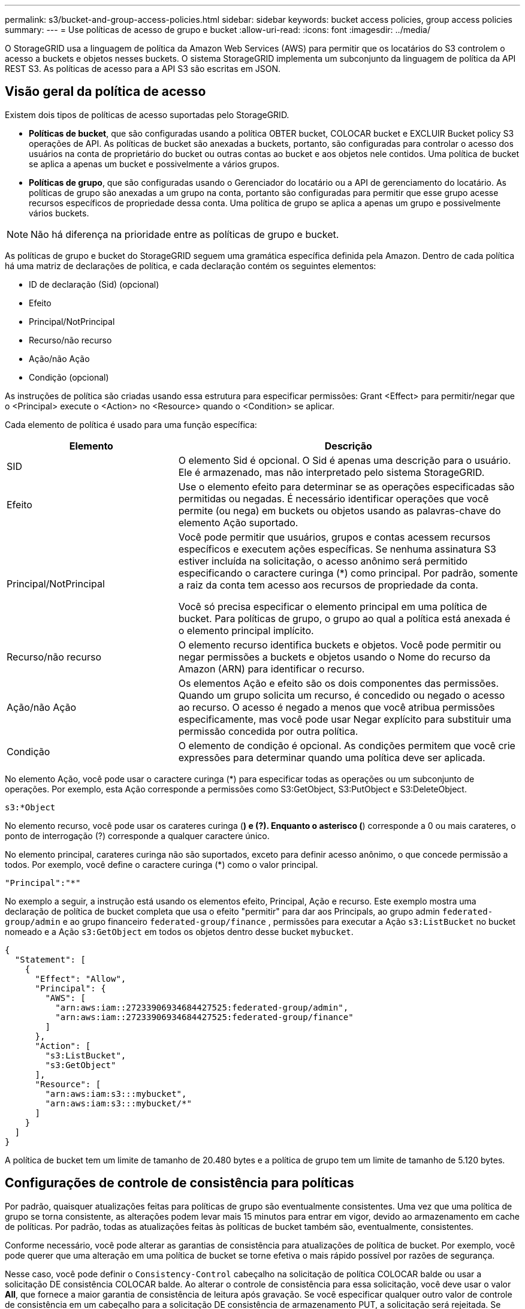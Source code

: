 ---
permalink: s3/bucket-and-group-access-policies.html 
sidebar: sidebar 
keywords: bucket access policies, group access policies 
summary:  
---
= Use políticas de acesso de grupo e bucket
:allow-uri-read: 
:icons: font
:imagesdir: ../media/


[role="lead"]
O StorageGRID usa a linguagem de política da Amazon Web Services (AWS) para permitir que os locatários do S3 controlem o acesso a buckets e objetos nesses buckets. O sistema StorageGRID implementa um subconjunto da linguagem de política da API REST S3. As políticas de acesso para a API S3 são escritas em JSON.



== Visão geral da política de acesso

Existem dois tipos de políticas de acesso suportadas pelo StorageGRID.

* *Políticas de bucket*, que são configuradas usando a política OBTER bucket, COLOCAR bucket e EXCLUIR Bucket policy S3 operações de API. As políticas de bucket são anexadas a buckets, portanto, são configuradas para controlar o acesso dos usuários na conta de proprietário do bucket ou outras contas ao bucket e aos objetos nele contidos. Uma política de bucket se aplica a apenas um bucket e possivelmente a vários grupos.
* *Políticas de grupo*, que são configuradas usando o Gerenciador do locatário ou a API de gerenciamento do locatário. As políticas de grupo são anexadas a um grupo na conta, portanto são configuradas para permitir que esse grupo acesse recursos específicos de propriedade dessa conta. Uma política de grupo se aplica a apenas um grupo e possivelmente vários buckets.



NOTE: Não há diferença na prioridade entre as políticas de grupo e bucket.

As políticas de grupo e bucket do StorageGRID seguem uma gramática específica definida pela Amazon. Dentro de cada política há uma matriz de declarações de política, e cada declaração contém os seguintes elementos:

* ID de declaração (Sid) (opcional)
* Efeito
* Principal/NotPrincipal
* Recurso/não recurso
* Ação/não Ação
* Condição (opcional)


As instruções de política são criadas usando essa estrutura para especificar permissões: Grant <Effect> para permitir/negar que o <Principal> execute o <Action> no <Resource> quando o <Condition> se aplicar.

Cada elemento de política é usado para uma função específica:

[cols="1a,2a"]
|===
| Elemento | Descrição 


 a| 
SID
 a| 
O elemento Sid é opcional. O Sid é apenas uma descrição para o usuário. Ele é armazenado, mas não interpretado pelo sistema StorageGRID.



 a| 
Efeito
 a| 
Use o elemento efeito para determinar se as operações especificadas são permitidas ou negadas. É necessário identificar operações que você permite (ou nega) em buckets ou objetos usando as palavras-chave do elemento Ação suportado.



 a| 
Principal/NotPrincipal
 a| 
Você pode permitir que usuários, grupos e contas acessem recursos específicos e executem ações específicas. Se nenhuma assinatura S3 estiver incluída na solicitação, o acesso anônimo será permitido especificando o caractere curinga (*) como principal. Por padrão, somente a raiz da conta tem acesso aos recursos de propriedade da conta.

Você só precisa especificar o elemento principal em uma política de bucket. Para políticas de grupo, o grupo ao qual a política está anexada é o elemento principal implícito.



 a| 
Recurso/não recurso
 a| 
O elemento recurso identifica buckets e objetos. Você pode permitir ou negar permissões a buckets e objetos usando o Nome do recurso da Amazon (ARN) para identificar o recurso.



 a| 
Ação/não Ação
 a| 
Os elementos Ação e efeito são os dois componentes das permissões. Quando um grupo solicita um recurso, é concedido ou negado o acesso ao recurso. O acesso é negado a menos que você atribua permissões especificamente, mas você pode usar Negar explícito para substituir uma permissão concedida por outra política.



 a| 
Condição
 a| 
O elemento de condição é opcional. As condições permitem que você crie expressões para determinar quando uma política deve ser aplicada.

|===
No elemento Ação, você pode usar o caractere curinga (*) para especificar todas as operações ou um subconjunto de operações. Por exemplo, esta Ação corresponde a permissões como S3:GetObject, S3:PutObject e S3:DeleteObject.

[listing]
----
s3:*Object
----
No elemento recurso, você pode usar os carateres curinga (*) e (?). Enquanto o asterisco (*) corresponde a 0 ou mais carateres, o ponto de interrogação (?) corresponde a qualquer caractere único.

No elemento principal, carateres curinga não são suportados, exceto para definir acesso anônimo, o que concede permissão a todos. Por exemplo, você define o caractere curinga (*) como o valor principal.

[listing]
----
"Principal":"*"
----
No exemplo a seguir, a instrução está usando os elementos efeito, Principal, Ação e recurso. Este exemplo mostra uma declaração de política de bucket completa que usa o efeito "permitir" para dar aos Principals, ao grupo admin `federated-group/admin` e ao grupo financeiro `federated-group/finance` , permissões para executar a Ação `s3:ListBucket` no bucket nomeado e a Ação `s3:GetObject` em todos os objetos dentro desse bucket `mybucket`.

[listing]
----
{
  "Statement": [
    {
      "Effect": "Allow",
      "Principal": {
        "AWS": [
          "arn:aws:iam::27233906934684427525:federated-group/admin",
          "arn:aws:iam::27233906934684427525:federated-group/finance"
        ]
      },
      "Action": [
        "s3:ListBucket",
        "s3:GetObject"
      ],
      "Resource": [
        "arn:aws:iam:s3:::mybucket",
        "arn:aws:iam:s3:::mybucket/*"
      ]
    }
  ]
}
----
A política de bucket tem um limite de tamanho de 20.480 bytes e a política de grupo tem um limite de tamanho de 5.120 bytes.



== Configurações de controle de consistência para políticas

Por padrão, quaisquer atualizações feitas para políticas de grupo são eventualmente consistentes. Uma vez que uma política de grupo se torna consistente, as alterações podem levar mais 15 minutos para entrar em vigor, devido ao armazenamento em cache de políticas. Por padrão, todas as atualizações feitas às políticas de bucket também são, eventualmente, consistentes.

Conforme necessário, você pode alterar as garantias de consistência para atualizações de política de bucket. Por exemplo, você pode querer que uma alteração em uma política de bucket se torne efetiva o mais rápido possível por razões de segurança.

Nesse caso, você pode definir o `Consistency-Control` cabeçalho na solicitação de política COLOCAR balde ou usar a solicitação DE consistência COLOCAR balde. Ao alterar o controle de consistência para essa solicitação, você deve usar o valor *All*, que fornece a maior garantia de consistência de leitura após gravação. Se você especificar qualquer outro valor de controle de consistência em um cabeçalho para a solicitação DE consistência de armazenamento PUT, a solicitação será rejeitada. Se você especificar qualquer outro valor para uma solicitação DE política PUT Bucket, o valor será ignorado. Depois que uma política de bucket se tornar consistente, as alterações podem levar mais 8 segundos para entrar em vigor, devido ao armazenamento em cache de políticas.


NOTE: Se você definir o nível de consistência como *All* para forçar uma nova política de bucket a entrar em vigor mais cedo, certifique-se de definir o controle de nível de bucket de volta ao valor original quando terminar. Caso contrário, todas as futuras solicitações de bucket usarão a configuração *All*.



== Use ARN em declarações de política

Em declarações de política, o ARN é usado em elementos Principal e recursos.

* Use esta sintaxe para especificar o ARN de recursos S3:
+
[listing]
----
arn:aws:s3:::bucket-name
arn:aws:s3:::bucket-name/object_key
----
* Use esta sintaxe para especificar o ARN do recurso de identidade (usuários e grupos):
+
[listing]
----
arn:aws:iam::account_id:root
arn:aws:iam::account_id:user/user_name
arn:aws:iam::account_id:group/group_name
arn:aws:iam::account_id:federated-user/user_name
arn:aws:iam::account_id:federated-group/group_name
----


Outras considerações:

* Você pode usar o asterisco (*) como curinga para corresponder a zero ou mais carateres dentro da chave de objeto.
* Carateres internacionais, que podem ser especificados na chave do objeto, devem ser codificados usando JSON UTF-8 ou usando sequências de escape JSON. A codificação percentual não é suportada.
+
https://www.ietf.org/rfc/rfc2141.txt["RFC 2141 sintaxe de URNA"^]

+
O corpo de solicitação HTTP para a operação de política PUT Bucket deve ser codificado com charset UTF-8.





== Especifique recursos em uma política

Em declarações de política, você pode usar o elemento recurso para especificar o intervalo ou objeto para o qual as permissões são permitidas ou negadas.

* Cada declaração de política requer um elemento recurso. Em uma política, os recursos são denotados pelo elemento `Resource` ou, alternativamente, `NotResource` para exclusão.
* Você especifica recursos com um ARN de recursos S3. Por exemplo:
+
[listing]
----
"Resource": "arn:aws:s3:::mybucket/*"
----
* Você também pode usar variáveis de política dentro da chave de objeto. Por exemplo:
+
[listing]
----
"Resource": "arn:aws:s3:::mybucket/home/${aws:username}/*"
----
* O valor do recurso pode especificar um intervalo que ainda não existe quando uma política de grupo é criada.




== Especifique princípios em uma política

Use o elemento principal para identificar a conta de usuário, grupo ou locatário que é permitido/negado acesso ao recurso pela declaração de política.

* Cada declaração de política em uma política de bucket deve incluir um elemento principal. As declarações de política em uma política de grupo não precisam do elemento principal porque o grupo é entendido como o principal.
* Em uma política, os princípios são denotados pelo elemento "principal" ou, alternativamente, "NotPrincipal" para exclusão.
* As identidades baseadas em contas devem ser especificadas usando um ID ou um ARN:
+
[listing]
----
"Principal": { "AWS": "account_id"}
"Principal": { "AWS": "identity_arn" }
----
* Este exemplo usa o ID de conta de locatário 27233906934684427525, que inclui a raiz da conta e todos os usuários na conta:
+
[listing]
----
 "Principal": { "AWS": "27233906934684427525" }
----
* Você pode especificar apenas a raiz da conta:
+
[listing]
----
"Principal": { "AWS": "arn:aws:iam::27233906934684427525:root" }
----
* Você pode especificar um usuário federado específico ("Alex"):
+
[listing]
----
"Principal": { "AWS": "arn:aws:iam::27233906934684427525:federated-user/Alex" }
----
* Você pode especificar um grupo federado específico ("gerentes"):
+
[listing]
----
"Principal": { "AWS": "arn:aws:iam::27233906934684427525:federated-group/Managers"  }
----
* Você pode especificar um principal anônimo:
+
[listing]
----
"Principal": "*"
----
* Para evitar ambiguidade, você pode usar o usuário UUID em vez do nome de usuário:
+
[listing]
----
arn:aws:iam::27233906934684427525:user-uuid/de305d54-75b4-431b-adb2-eb6b9e546013
----
+
Por exemplo, suponha que Alex deixe a organização e o nome de usuário `Alex` seja excluído. Se um novo Alex se juntar à organização e receber o mesmo `Alex` nome de usuário, o novo usuário poderá involuntariamente herdar as permissões concedidas ao usuário original.

* O valor principal pode especificar um nome de grupo/usuário que ainda não existe quando uma política de bucket é criada.




== Especifique permissões em uma política

Em uma política, o elemento Ação é usado para permitir/negar permissões a um recurso. Há um conjunto de permissões que você pode especificar em uma política, que são denotadas pelo elemento "Ação" ou, alternativamente, "NotAction" para exclusão. Cada um desses elementos mapeia para operações específicas da API REST do S3.

As tabelas lista as permissões que se aplicam aos buckets e as permissões que se aplicam aos objetos.


NOTE: O Amazon S3 agora usa a permissão S3:PutReplicationConfiguration para as ações de replicação PUT e DELETE Bucket. O StorageGRID usa permissões separadas para cada ação, que corresponde à especificação original do Amazon S3.


NOTE: Uma EXCLUSÃO é executada quando uma PUT é usada para substituir um valor existente.



=== Permissões que se aplicam a buckets

[cols="2a,2a,1a"]
|===
| Permissões | S3 OPERAÇÕES DE API REST | Personalizado para StorageGRID 


 a| 
S3:CreateBucket
 a| 
COLOQUE o balde
 a| 



 a| 
S3:DeleteBucket
 a| 
ELIMINAR balde
 a| 



 a| 
S3:DeleteBucketMetadataNotification
 a| 
ELIMINAR configuração de notificação de metadados do bucket
 a| 
Sim



 a| 
S3:DeleteBucketPolicy
 a| 
ELIMINAR política de balde
 a| 



 a| 
S3:DeleteReplicationConfiguration
 a| 
ELIMINAR replicação de balde
 a| 
Sim, permissões separadas para COLOCAR e EXCLUIR*



 a| 
S3:GetBucketAcl
 a| 
OBTER ACL balde
 a| 



 a| 
S3:GetBucketCompliance
 a| 
OBTER conformidade com balde (obsoleto)
 a| 
Sim



 a| 
S3:GetBucketConsistência
 a| 
OBTER consistência de balde
 a| 
Sim



 a| 
S3:GetBucketCORS
 a| 
OBTER Bucket Cors
 a| 



 a| 
S3:GetEncryptionConfiguration
 a| 
OBTER criptografia Bucket
 a| 



 a| 
S3:GetBucketLastAccessTime
 a| 
OBTER último tempo de acesso do Bucket
 a| 
Sim



 a| 
S3:GetBucketLocation
 a| 
OBTER localização do balde
 a| 



 a| 
S3:GetBucketMetadataNotification
 a| 
OBTER configuração de notificação de metadados do bucket
 a| 
Sim



 a| 
S3:GetBucketNotification
 a| 
OBTER notificação Bucket
 a| 



 a| 
S3:GetBucketObjectLockConfiguration
 a| 
OBTER Configuração bloqueio Objeto
 a| 



 a| 
S3:GetBucketPolicy
 a| 
OBTER política Bucket
 a| 



 a| 
S3:GetBucketTagging
 a| 
OBTER marcação Bucket
 a| 



 a| 
S3:GetBucketControle de versão
 a| 
OBTENHA o controle de versão do Bucket
 a| 



 a| 
S3:GetLifecycleConfiguration
 a| 
OBTENHA o ciclo de vida do Bucket
 a| 



 a| 
S3:GetReplicationConfiguration
 a| 
OBTER replicação do bucket
 a| 



 a| 
S3:ListAllMyBuckets
 a| 
* Serviço GET
* OBTER uso de armazenamento

 a| 
Sim, para OBTER uso de armazenamento



 a| 
S3: ListBucket
 a| 
* OBTER balde (Listar objetos)
* Balde DA cabeça
* Restauração PÓS-objeto

 a| 



 a| 
S3:ListBucketMultipartUploads
 a| 
* Listar carregamentos Multipart
* Restauração PÓS-objeto

 a| 



 a| 
S3:ListBucketVersions
 a| 
OBTER versões Bucket
 a| 



 a| 
S3:PutBucketCompliance
 a| 
COLOCAR conformidade com balde (obsoleto)
 a| 
Sim



 a| 
S3:PutBucketConsistência
 a| 
COLOQUE a consistência do balde
 a| 
Sim



 a| 
S3:PutBucketCORS
 a| 
* ELIMINAR Cors Bucket†
* COLOQUE cors de balde

 a| 



 a| 
S3:PutEncryptionConfiguration
 a| 
* ELIMINAR encriptação Bucket
* COLOQUE a criptografia Bucket

 a| 



 a| 
S3:PutBucketLastAccessTime
 a| 
COLOQUE o último tempo de acesso do balde
 a| 
Sim



 a| 
S3:PutBucketMetadataNotification
 a| 
COLOQUE a configuração de notificação de metadados do bucket
 a| 
Sim



 a| 
S3:PutBucketNotification
 a| 
COLOCAR notificação de balde
 a| 



 a| 
S3:PutBucketObjectLockConfiguration
 a| 
* COLOCAR balde com o `x-amz-bucket-object-lock-enabled: true` cabeçalho de pedido (também requer a permissão S3:CreateBucket)
* COLOCAR Configuração bloqueio Objeto

 a| 



 a| 
S3:PutBucketPolicy
 a| 
Política COLOCAR balde
 a| 



 a| 
S3:PutBucketTagging
 a| 
* ELIMINAR marcação de intervalo†
* COLOQUE a marcação de balde

 a| 



 a| 
S3:PutBucketControle de versão
 a| 
COLOQUE o controle de versão do Bucket
 a| 



 a| 
S3:PutLifecycleConfiguration
 a| 
* ELIMINAR ciclo de vida do balde†
* COLOQUE o ciclo de vida do balde

 a| 



 a| 
S3:PutReplicationConfiguration
 a| 
COLOQUE a replicação do balde
 a| 
Sim, permissões separadas para COLOCAR e EXCLUIR*

|===


=== Permissões que se aplicam a objetos

[cols="2a,2a,1a"]
|===
| Permissões | S3 OPERAÇÕES DE API REST | Personalizado para StorageGRID 


 a| 
S3:AbortMultipartUpload
 a| 
* Abortar carregamento Multipart
* Restauração PÓS-objeto

 a| 



 a| 
S3:BypassGovernanceretenção
 a| 
* Objeto DELETE
* Excluir vários objetos
* COLOCAR retenção Objeto

 a| 



 a| 
S3:DeleteObject
 a| 
* Objeto DELETE
* Excluir vários objetos
* Restauração PÓS-objeto

 a| 



 a| 
S3:DeleteObjectTagging
 a| 
ELIMINAR marcação Objeto
 a| 



 a| 
S3:DeleteObjectVersionTagging
 a| 
EXCLUIR marcação de objetos (uma versão específica do objeto)
 a| 



 a| 
S3:DeleteObjectVersion
 a| 
DELETE Object (uma versão específica do objeto)
 a| 



 a| 
S3:GetObject
 a| 
* Objeto GET
* Objeto HEAD
* Restauração PÓS-objeto
* SELECIONE conteúdo do objeto

 a| 



 a| 
S3:GetObjectAcl
 a| 
OBTER ACL Objeto
 a| 



 a| 
S3:GetObjectLegalHod
 a| 
OBTER retenção legal Objeto
 a| 



 a| 
S3:GetObjectRetention
 a| 
OBTER retenção de objetos
 a| 



 a| 
S3:GetObjectTagging
 a| 
OBTER marcação Objeto
 a| 



 a| 
S3:GetObjectVersionTagging
 a| 
OBTER marcação de objetos (uma versão específica do objeto)
 a| 



 a| 
S3:GetObjectVersion
 a| 
OBTER Objeto (uma versão específica do objeto)
 a| 



 a| 
S3:ListMultipartUploadParts
 a| 
Listar Artigos, PÓS-restauração de objetos
 a| 



 a| 
S3:PutObject
 a| 
* Objeto PUT
* COLOCAR Objeto - Copiar
* Restauração PÓS-objeto
* Inicie o carregamento de várias peças
* Concluir carregamento Multipart
* Carregar artigo
* Carregar artigo - Copiar

 a| 



 a| 
S3:PutObjectLegalHod
 a| 
COLOCAR guarda legal Objeto
 a| 



 a| 
S3:retenção de objetos Put
 a| 
COLOCAR retenção Objeto
 a| 



 a| 
S3:PutObjectTagging
 a| 
Colocar marcação Objeto
 a| 



 a| 
S3:PutObjectVersionTagging
 a| 
COLOCAR marcação de objetos (uma versão específica do objeto)
 a| 



 a| 
S3:PutOverwriteObject
 a| 
* Objeto PUT
* COLOCAR Objeto - Copiar
* COLOQUE a marcação Objeto
* ELIMINAR marcação Objeto
* Concluir carregamento Multipart

 a| 
Sim



 a| 
S3:RestoreObject
 a| 
Restauração PÓS-objeto
 a| 

|===


== Use a permissão PutOverwriteObject

A permissão S3:PutOverwriteObject é uma permissão StorageGRID personalizada que se aplica a operações que criam ou atualizam objetos. A configuração dessa permissão determina se o cliente pode substituir os dados de um objeto, metadados definidos pelo usuário ou marcação de objeto S3.

As configurações possíveis para essa permissão incluem:

* *Allow*: O cliente pode substituir um objeto. Esta é a configuração padrão.
* *Deny*: O cliente não pode sobrescrever um objeto. Quando definida como Negar, a permissão PutOverwriteObject funciona da seguinte forma:
+
** Se um objeto existente for encontrado no mesmo caminho:
+
*** Os dados do objeto, metadados definidos pelo usuário ou marcação de objeto S3 não podem ser sobrescritos.
*** Todas as operações de ingestão em andamento são canceladas e um erro é retornado.
*** Se o controle de versão do S3 estiver ativado, a configuração Negar impede que as operações de marcação DE objetos PUT ou DELETE modifiquem o TagSet para um objeto e suas versões não atuais.


** Se um objeto existente não for encontrado, essa permissão não terá efeito.


* Quando esta permissão não está presente, o efeito é o mesmo que se permitir foi definido.



IMPORTANT: Se a política S3 atual permitir a substituição e a permissão PutOverwriteObject estiver definida como Negar, o cliente não poderá substituir os dados de um objeto, metadados definidos pelo usuário ou marcação de objeto. Além disso, se a caixa de verificação *Prevent client modifition* estiver selecionada (*CONFIGURATION* > *Security settings* > *Network and Objects*), essa configuração substituirá a configuração da permissão PutOverwriteObject.



== Especifique condições em uma política

As condições definem quando uma política estará em vigor. As condições consistem em operadores e pares de valor-chave.

Condições Use pares chave-valor para avaliação. Um elemento de condição pode conter várias condições, e cada condição pode conter vários pares de chave-valor. O bloco de condição usa o seguinte formato:

[listing, subs="specialcharacters,quotes"]
----
Condition: {
     _condition_type_: {
          _condition_key_: _condition_values_
----
No exemplo a seguir, a condição ipaddress usa a chave de condição SourceIp.

[listing]
----
"Condition": {
    "IpAddress": {
      "aws:SourceIp": "54.240.143.0/24"
		...
},
		...
----


=== Operadores de condição suportados

Os operadores de condição são categorizados da seguinte forma:

* Cadeia de carateres
* Numérico
* Booleano
* Endereço IP
* Verificação nula


[cols="1a,2a"]
|===
| Operadores de condição | Descrição 


 a| 
StringEquals
 a| 
Compara uma chave com um valor de string baseado na correspondência exata (sensível a maiúsculas e minúsculas).



 a| 
StringNotEquals
 a| 
Compara uma chave com um valor de string baseado em correspondência negada (sensível a maiúsculas e minúsculas).



 a| 
StringEquaisIgnoreCase
 a| 
Compara uma chave com um valor de string baseado na correspondência exata (ignora caso).



 a| 
StringNotEquaisIgnoreCase
 a| 
Compara uma chave com um valor de string baseado em correspondência negada (ignora caso).



 a| 
StringLike
 a| 
Compara uma chave com um valor de string baseado na correspondência exata (sensível a maiúsculas e minúsculas). Pode incluir * e ? carateres curinga.



 a| 
StringNotLike
 a| 
Compara uma chave com um valor de string baseado em correspondência negada (sensível a maiúsculas e minúsculas). Pode incluir * e ? carateres curinga.



 a| 
NumericEquals
 a| 
Compara uma chave com um valor numérico baseado na correspondência exata.



 a| 
NumericNotEquals
 a| 
Compara uma chave com um valor numérico baseado em correspondência negada.



 a| 
NumericGreaterThan
 a| 
Compara uma chave com um valor numérico baseado na correspondência "'maior que".



 a| 
NumericGreaterThanEquals
 a| 
Compara uma chave com um valor numérico com base na correspondência "'maior que ou igual'".



 a| 
NumericLessThan
 a| 
Compara uma chave com um valor numérico baseado na correspondência "'menos que'".



 a| 
NumericLessThanEquals
 a| 
Compara uma chave com um valor numérico baseado na correspondência "'menor que ou igual".



 a| 
Bool
 a| 
Compara uma chave com um valor booleano baseado na correspondência "'true or false".



 a| 
Endereço IP
 a| 
Compara uma chave com um endereço IP ou intervalo de endereços IP.



 a| 
NotIpAddress
 a| 
Compara uma chave com um endereço IP ou um intervalo de endereços IP com base na correspondência negada.



 a| 
Nulo
 a| 
Verifica se uma chave de condição está presente no contexto de solicitação atual.

|===


=== Teclas de condição suportadas

[cols="1a,1a,2a"]
|===
| Categoria | Chaves de condição aplicáveis | Descrição 


 a| 
Operadores IP
 a| 
AWS:SourceIp
 a| 
Irá comparar com o endereço IP a partir do qual a solicitação foi enviada. Pode ser usado para operações de balde ou objetos.

*Observação:* se a solicitação S3 tiver sido enviada pelo serviço Load Balancer nos nós Admin e Gateways, isso será comparado ao endereço IP upstream do serviço Load Balancer.

*Nota*: Se um balanceador de carga não transparente de terceiros for usado, isso será comparado ao endereço IP desse balanceador de carga. Qualquer `X-Forwarded-For` cabeçalho será ignorado porque sua validade não pode ser determinada.



 a| 
Recurso/identidade
 a| 
aws:nome de usuário
 a| 
Irá comparar com o nome de usuário do remetente a partir do qual a solicitação foi enviada. Pode ser usado para operações de balde ou objetos.



 a| 
S3: ListBucket e.

S3:ListBucketVersions Permissions
 a| 
s3:delimitador
 a| 
Irá comparar com o parâmetro delimitador especificado em uma solicitação OBTER bucket ou OBTER versões de Objeto bucket.



 a| 
S3: ListBucket e.

S3:ListBucketVersions Permissions
 a| 
s3: teclas de max
 a| 
Irá comparar-se com o parâmetro Max-keys especificado em uma solicitação GET Bucket ou GET Bucket Object Versions.



 a| 
S3: ListBucket e.

S3:ListBucketVersions Permissions
 a| 
s3:prefixo
 a| 
Irá comparar com o parâmetro de prefixo especificado em uma solicitação GET Bucket ou GET Bucket Object Versions.



 a| 
S3:PutObject
 a| 
s3: object-lock-resting-retension-days
 a| 
Compara com a data de retenção até especificada no `x-amz-object-lock-retain-until-date` cabeçalho da solicitação ou calculada a partir do período de retenção padrão do intervalo para garantir que esses valores estejam dentro do intervalo permitido para as seguintes solicitações:

* Objeto PUT
* COLOCAR Objeto - Copiar
* Inicie o carregamento de várias peças




 a| 
S3:retenção de objetos Put
 a| 
s3: object-lock-resting-retension-days
 a| 
Compara com a data de retenção até especificada na solicitação DE retenção de objetos PUT para garantir que ela esteja dentro do intervalo permitido.

|===


== Especifique variáveis em uma política

Você pode usar variáveis em políticas para preencher informações de política quando elas estiverem disponíveis. Você pode usar variáveis de política no `Resource` elemento e em comparações de string no `Condition` elemento.

Neste exemplo, a variável `${aws:username}` faz parte do elemento recurso:

[listing]
----
"Resource": "arn:aws:s3:::bucket-name/home/${aws:username}/*"
----
Neste exemplo, a variável `${aws:username}` faz parte do valor da condição no bloco condição:

[listing]
----
"Condition": {
    "StringLike": {
      "s3:prefix": "${aws:username}/*"
		...
},
		...
----
[cols="1a,2a"]
|===
| Variável | Descrição 


 a| 
`${aws:SourceIp}`
 a| 
Usa a chave SourceIp como a variável fornecida.



 a| 
`${aws:username}`
 a| 
Usa a chave de nome de usuário como a variável fornecida.



 a| 
`${s3:prefix}`
 a| 
Usa a chave de prefixo específica do serviço como a variável fornecida.



 a| 
`${s3:max-keys}`
 a| 
Usa a chave de teclas de Max específicas do serviço como a variável fornecida.



 a| 
`${*}`
 a| 
Caráter especial. Usa o caractere como um caractere * literal.



 a| 
`${?}`
 a| 
Caráter especial. Usa o caractere como um caractere literal ?.



 a| 
`${$}`
 a| 
Caráter especial. Usa o caractere como um caractere literal.

|===


== Crie políticas que exijam tratamento especial

Às vezes, uma diretiva pode conceder permissões que são perigosas para a segurança ou perigosas para operações contínuas, como bloquear o usuário raiz da conta. A implementação da API REST do StorageGRID S3 é menos restritiva durante a validação de políticas do que a Amazon, mas igualmente rigorosa durante a avaliação de políticas.

[cols="2a,1a,2a,2a"]
|===
| Descrição da política | Tipo de política | Comportamento da Amazon | Comportamento de StorageGRID 


 a| 
Negar a si mesmo quaisquer permissões para a conta raiz
 a| 
Balde
 a| 
Válida e aplicada, mas a conta de usuário root mantém permissão para todas as operações de política de bucket do S3
 a| 
O mesmo



 a| 
Negar auto quaisquer permissões ao usuário/grupo
 a| 
Grupo
 a| 
Válido e aplicado
 a| 
O mesmo



 a| 
Permita a um grupo de conta estrangeiro qualquer permissão
 a| 
Balde
 a| 
Principal inválido
 a| 
Válido, mas as permissões para todas as operações de política de bucket do S3 retornam um erro de método 405 não permitido quando permitido por uma política



 a| 
Permitir uma conta estrangeira root ou usuário qualquer permissão
 a| 
Balde
 a| 
Válido, mas as permissões para todas as operações de política de bucket do S3 retornam um erro de método 405 não permitido quando permitido por uma política
 a| 
O mesmo



 a| 
Permitir permissões a todos para todas as ações
 a| 
Balde
 a| 
Válido, mas as permissões para todas as operações de política de bucket do S3 retornam um erro de método 405 não permitido para a raiz da conta estrangeira e usuários
 a| 
O mesmo



 a| 
Negar permissões a todos para todas as ações
 a| 
Balde
 a| 
Válida e aplicada, mas a conta de usuário root mantém permissão para todas as operações de política de bucket do S3
 a| 
O mesmo



 a| 
Principal é um usuário ou grupo inexistente
 a| 
Balde
 a| 
Principal inválido
 a| 
Válido



 a| 
Recurso é um bucket S3 inexistente
 a| 
Grupo
 a| 
Válido
 a| 
O mesmo



 a| 
Principal é um grupo local
 a| 
Balde
 a| 
Principal inválido
 a| 
Válido



 a| 
A política concede a uma conta que não seja proprietária (incluindo contas anônimas) permissões para COLOCAR objetos
 a| 
Balde
 a| 
Válido. Os objetos são propriedade da conta de criador e a política de bucket não se aplica. A conta de criador deve conceder permissões de acesso ao objeto usando ACLs de objeto.
 a| 
Válido. Os objetos são propriedade da conta de proprietário do bucket. Aplica-se a política de bucket.

|===


== Proteção WORM (write-once-read-many)

Você pode criar buckets do WORM (write-once-read-many) para proteger dados, metadados de objetos definidos pelo usuário e marcação de objetos do S3. Você configura os buckets WORM para permitir a criação de novos objetos e impedir substituições ou exclusões de conteúdo existente. Use uma das abordagens descritas aqui.

Para garantir que as substituições sejam sempre negadas, você pode:

* No Gerenciador de Grade, vá para *CONFIGURATION* > *Security* > *Security settings* > *Network and Objects*, e marque a caixa de seleção *Prevent client modification*.
* Aplique as seguintes regras e políticas do S3:
+
** Adicione uma operação PutOverwriteObject NEGAR à política S3.
** Adicione uma operação DeleteObject NEGAR à política S3.
** Adicione uma OPERAÇÃO PUT Object ALLOW à política S3.





IMPORTANT: A configuração DeleteObject para NEGAR em uma política S3 não impede que o ILM exclua objetos quando uma regra como "'zero cópias após 30 dias'" existir.


IMPORTANT: Mesmo quando todas essas regras e políticas são aplicadas, elas não se protegem contra gravações simultâneas (ver situação A). Eles protegem contra substituições concluídas sequenciais (ver situação B).

*Situação A*: Gravações simultâneas (não protegidas contra)

[listing]
----
/mybucket/important.doc
PUT#1 ---> OK
PUT#2 -------> OK
----
*Situação B*: Substituições sequenciais concluídas (protegidas contra)

[listing]
----
/mybucket/important.doc
PUT#1 -------> PUT#2 ---X (denied)
----
.Informações relacionadas
* link:how-storagegrid-ilm-rules-manage-objects.html["Como as regras do StorageGRID ILM gerenciam objetos"]
* link:example-bucket-policies.html["Exemplo de políticas de bucket"]
* link:example-group-policies.html["Exemplo de políticas de grupo"]
* link:../ilm/index.html["Gerenciar objetos com ILM"]
* link:../tenant/index.html["Use uma conta de locatário"]

